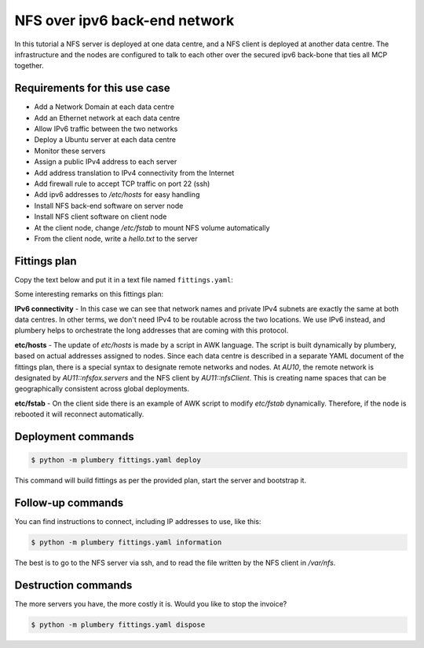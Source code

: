 ==============================
NFS over ipv6 back-end network
==============================

In this tutorial a NFS server is deployed at one data centre, and
a NFS client is deployed at another data centre. The infrastructure and the
nodes are configured to talk to each other over the secured ipv6 back-bone
that ties all MCP together.

Requirements for this use case
------------------------------

* Add a Network Domain at each data centre
* Add an Ethernet network at each data centre
* Allow IPv6 traffic between the two networks
* Deploy a Ubuntu server at each data centre
* Monitor these servers
* Assign a public IPv4 address to each server
* Add address translation to IPv4 connectivity from the Internet
* Add firewall rule to accept TCP traffic on port 22 (ssh)
* Add ipv6 addresses to `/etc/hosts` for easy handling
* Install NFS back-end software on server node
* Install NFS client software on client node
* At the client node, change `/etc/fstab` to mount NFS volume automatically
* From the client node, write a `hello.txt` to the server

Fittings plan
-------------

Copy the text below and put it in a text file named ``fittings.yaml``:

.. code-block:: yaml
   :linenos:

    ---
    locationId: AU10
    regionId: dd-au

    blueprints:

      - nfs:

          domain:
            name: NfsFox
            description: "Demonstration of NFS - server side"
            ipv4: 2

          ethernet:
            name: nfsfox.servers
            subnet: 192.168.20.0
            accept:
              - AU11::nfsfox.servers

          nodes:

            - nfsServer:

                appliance: 'Ubuntu 14'
                cpu: 2
                memory: 8
                monitoring: essentials
                glue:
                  - internet 22
                information:
                  - "this is the NFS server"
                  - "ssh root@{{ nfsServer.public }}"
                  - "check service with: showmount -e nfsServer"
                cloud-config:
                  disable_root: false
                  ssh_pwauth: True
                  packages:
                    - ntp
                    - nfs-kernel-server
                  write_files:
                    - path: /etc/exports
                      content: |
                            /var/nfs    *(rw,sync,no_subtree_check)

                    - path: /root/hosts.awk
                      content: |
                        #!/usr/bin/awk -f
                        /^{{ nfsServer.ipv6 }}/ {next}
                        /^{{ AU11::nfsClient.ipv6 }}/ {next}
                        {print}
                        END {
                         print "{{ nfsServer.ipv6 }}    nfsServer"
                         print "{{ AU11::nfsClient.ipv6 }}    nfsClient"
                        }

                  runcmd:
                    - cp -n /etc/hosts /etc/hosts.original
                    - awk -f /root/hosts.awk /etc/hosts >/etc/hosts.new && mv /etc/hosts.new /etc/hosts
                    - mkdir /var/nfs
                    - chown nobody:nogroup /var/nfs
                    - exportfs -a
                    - service nfs-kernel-server start

    ---
    locationId: AU11
    regionId: dd-au

    blueprints:

      - nfs:

          domain:
            name: NfsFox
            description: "Demonstration of NFS - client side"
            ipv4: 2

          ethernet:
            name: nfsfox.servers
            subnet: 192.168.20.0
            accept:
              - AU10::nfsfox.servers

          nodes:
            - nfsClient:
                appliance: 'Ubuntu 14'
                monitoring: essentials
                glue:
                  - internet 22
                information:
                  - "this is the NFS client, with automatic mount to the server"
                  - "ssh root@{{ nfsClient.public }}"
                  - "check connectivity to server with: showmount -e nfsServer"
                  - "check actual service with: mount -t nfs"
                cloud-config:
                  disable_root: false
                  ssh_pwauth: True
                  packages:
                    - ntp
                    - nfs-common
                  write_files:
                    - path: /root/hosts.awk
                      content: |
                        #!/usr/bin/awk -f
                        /^{{ AU10::nfsServer.ipv6 }}/ {next}
                        /^{{ nfsClient.ipv6 }}/ {next}
                        {print}
                        END {
                         print "{{ AU10::nfsServer.ipv6 }}    nfsServer"
                         print "{{ nfsClient.ipv6 }}    nfsClient"
                        }

                    - path: /root/fstab.awk
                      content: |
                        #!/usr/bin/awk -f
                        !/nfsServer/
                        END {
                         print "nfsServer:/var/nfs    /shared-nfs   nfs auto,noatime,nolock,bg,nfsvers=4,intr,actimeo=1800 0 0"
                        }

                  runcmd:
                    - cp -n /etc/hosts /etc/hosts.original
                    - awk -f /root/hosts.awk /etc/hosts >/etc/hosts.new && mv /etc/hosts.new /etc/hosts
                    - mkdir -p /shared-nfs
                    - cp -n /etc/fstab /etc/fstab.original
                    - awk -f /root/fstab.awk /etc/fstab >/etc/fstab.new && mv /etc/fstab.new /etc/fstab
                    - mount -a
                    - df -h
                    - echo "hello world written by nfsClient" >/shared-nfs/hello.txt

Some interesting remarks on this fittings plan:

**IPv6 connectivity** - In this case we can see that network names and
private IPv4 subnets are exactly the same at both data centres. In other terms,
we don't need IPv4 to be routable across the two locations. We use IPv6 instead,
and plumbery helps to orchestrate the long addresses that are coming with this
protocol.

**etc/hosts** - The update of `etc/hosts` is made by a script in AWK language.
The script is built dynamically by plumbery, based on actual addresses assigned
to nodes. Since each data centre is described in a separate YAML document of
the fittings plan, there is a special syntax to designate remote networks and
nodes. At `AU10`, the remote network is designated by `AU11::nfsfox.servers`
and the NFS client by `AU11::nfsClient`. This is creating name spaces that can
be geographically consistent across global deployments.

**etc/fstab** - On the client side there is an example of AWK script to modify `etc/fstab`
dynamically. Therefore, if the node is rebooted it will reconnect
automatically.

Deployment commands
-------------------

.. sourcecode:: bash

    $ python -m plumbery fittings.yaml deploy

This command will build fittings as per the provided plan, start the server
and bootstrap it.

Follow-up commands
------------------

You can find instructions to connect, including IP addresses to use, like this:

.. sourcecode:: bash

    $ python -m plumbery fittings.yaml information

The best is to go to the NFS server via ssh, and to read the file written by
the NFS client in `/var/nfs`.

Destruction commands
--------------------

The more servers you have, the more costly it is. Would you like to stop the
invoice?

.. sourcecode:: bash

    $ python -m plumbery fittings.yaml dispose

